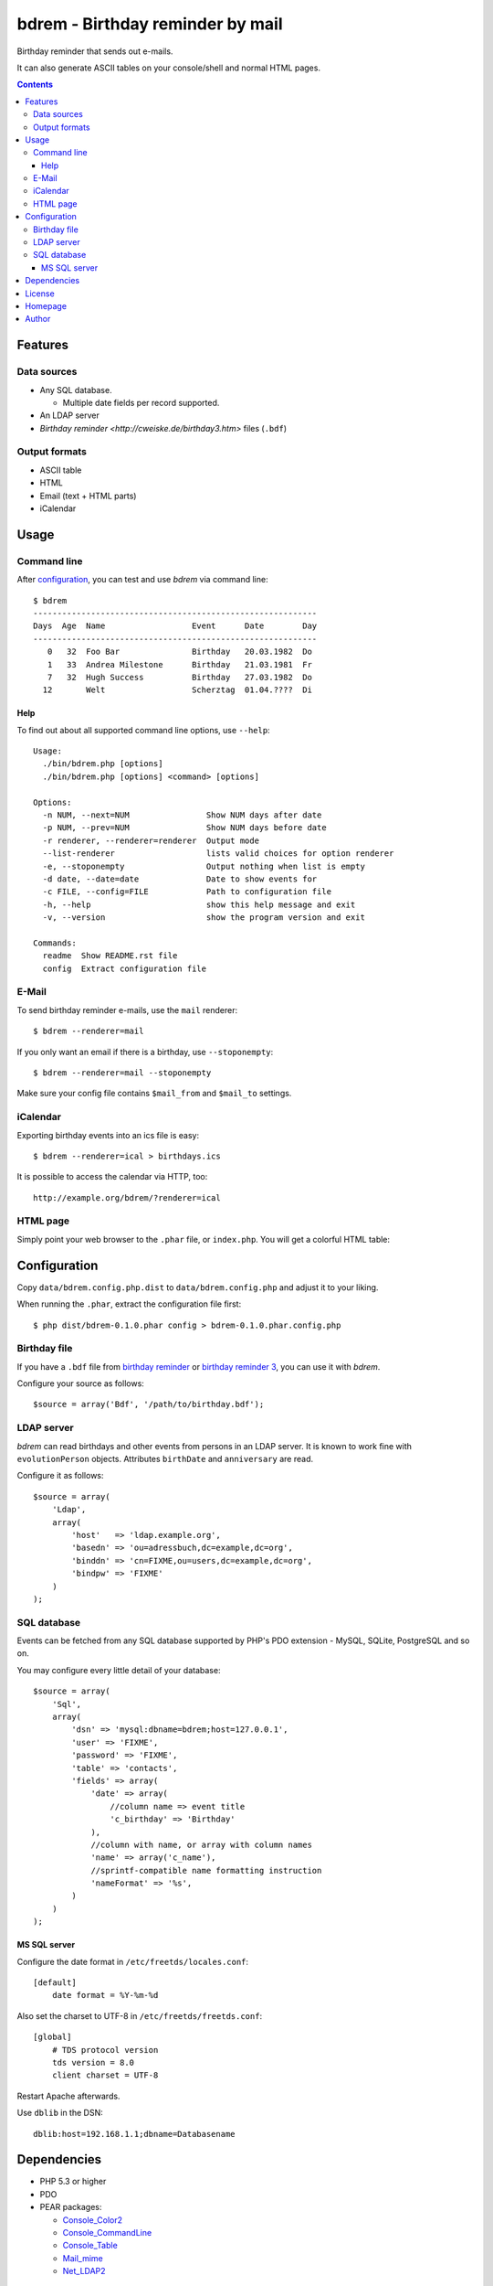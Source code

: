 *********************************
bdrem - Birthday reminder by mail
*********************************
Birthday reminder that sends out e-mails.

It can also generate ASCII tables on your console/shell and normal HTML pages.

.. contents::

========
Features
========

Data sources
============
- Any SQL database.

  - Multiple date fields per record supported.
- An LDAP server
- `Birthday reminder <http://cweiske.de/birthday3.htm>` files (``.bdf``)

Output formats
==============
- ASCII table
- HTML
- Email (text + HTML parts)
- iCalendar


=====
Usage
=====

Command line
============
After configuration_, you can test and use *bdrem* via command line::

    $ bdrem
    -----------------------------------------------------------
    Days  Age  Name                  Event      Date        Day
    -----------------------------------------------------------
       0   32  Foo Bar               Birthday   20.03.1982  Do 
       1   33  Andrea Milestone      Birthday   21.03.1981  Fr 
       7   32  Hugh Success          Birthday   27.03.1982  Do 
      12       Welt                  Scherztag  01.04.????  Di

Help
----
To find out about all supported command line options, use ``--help``::

    Usage:
      ./bin/bdrem.php [options]
      ./bin/bdrem.php [options] <command> [options]
    
    Options:
      -n NUM, --next=NUM                Show NUM days after date
      -p NUM, --prev=NUM                Show NUM days before date
      -r renderer, --renderer=renderer  Output mode
      --list-renderer                   lists valid choices for option renderer
      -e, --stoponempty                 Output nothing when list is empty
      -d date, --date=date              Date to show events for
      -c FILE, --config=FILE            Path to configuration file
      -h, --help                        show this help message and exit
      -v, --version                     show the program version and exit
    
    Commands:
      readme  Show README.rst file
      config  Extract configuration file


E-Mail
======
To send birthday reminder e-mails, use the ``mail`` renderer::

    $ bdrem --renderer=mail

If you only want an email if there is a birthday, use ``--stoponempty``::

    $ bdrem --renderer=mail --stoponempty

Make sure your config file contains ``$mail_from`` and ``$mail_to`` settings.


iCalendar
=========
Exporting birthday events into an ics file is easy::

   $ bdrem --renderer=ical > birthdays.ics

It is possible to access the calendar via HTTP, too::

    http://example.org/bdrem/?renderer=ical


HTML page
=========
Simply point your web browser to the ``.phar`` file, or ``index.php``.
You will get a colorful HTML table:

.. image:: docs/html.png



=============
Configuration
=============
Copy ``data/bdrem.config.php.dist`` to ``data/bdrem.config.php`` and
adjust it to your liking.

When running the ``.phar``, extract the configuration file first::

    $ php dist/bdrem-0.1.0.phar config > bdrem-0.1.0.phar.config.php


Birthday file
=============
If you have a ``.bdf`` file from `birthday reminder`__ or `birthday reminder 3`__,
you can use it with *bdrem*.

Configure your source as follows::

    $source = array('Bdf', '/path/to/birthday.bdf');

__ http://cweiske.de/birthday.htm 
__ http://cweiske.de/birthday3.htm 


LDAP server
===========
*bdrem* can read birthdays and other events from persons in an LDAP server.
It is known to work fine with ``evolutionPerson`` objects.
Attributes ``birthDate`` and ``anniversary`` are read.

Configure it as follows::

    $source = array(
        'Ldap',
        array(
            'host'   => 'ldap.example.org',
            'basedn' => 'ou=adressbuch,dc=example,dc=org',
            'binddn' => 'cn=FIXME,ou=users,dc=example,dc=org',
            'bindpw' => 'FIXME'
        )
    );


SQL database
============
Events can be fetched from any SQL database supported by PHP's
PDO extension - MySQL, SQLite, PostgreSQL and so on.

You may configure every little detail of your database::

    $source = array(
        'Sql',
        array(
            'dsn' => 'mysql:dbname=bdrem;host=127.0.0.1',
            'user' => 'FIXME',
            'password' => 'FIXME',
            'table' => 'contacts',
            'fields' => array(
                'date' => array(
                    //column name => event title
                    'c_birthday' => 'Birthday'
                ),
                //column with name, or array with column names
                'name' => array('c_name'),
                //sprintf-compatible name formatting instruction
                'nameFormat' => '%s',
            )
        )
    );


MS SQL server
-------------
Configure the date format in ``/etc/freetds/locales.conf``::

    [default]
        date format = %Y-%m-%d

Also set the charset to UTF-8 in ``/etc/freetds/freetds.conf``::

    [global]
        # TDS protocol version
        tds version = 8.0
        client charset = UTF-8

Restart Apache afterwards.

Use ``dblib`` in the DSN::

    dblib:host=192.168.1.1;dbname=Databasename


============
Dependencies
============
- PHP 5.3 or higher
- PDO
- PEAR packages:

  - `Console_Color2 <https://pear.php.net/package/Console_Color2>`_
  - `Console_CommandLine <https://pear.php.net/package/Console_CommandLine>`_
  - `Console_Table <https://pear.php.net/package/Console_Table>`_
  - `Mail_mime <https://pear.php.net/package/Mail_mime>`_
  - `Net_LDAP2 <https://pear.php.net/package/Net_LDAP2>`_


=======
License
=======
``bdrem`` is licensed under the `AGPL v3`__ or later.

__ http://www.gnu.org/licenses/agpl.html


========
Homepage
========
Web site
   http://cweiske.de/bdrem.htm

Source code
   http://git.cweiske.de/bdrem.git

   Mirror: https://github.com/cweiske/bdrem


======
Author
======
Written by Christian Weiske, cweiske@cweiske.de
